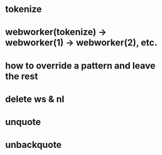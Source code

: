 * tokenize
* webworker(tokenize) -> webworker(1) -> webworker(2), etc.
* how to override a pattern and leave the rest
* delete ws & nl 
* unquote
* unbackquote
